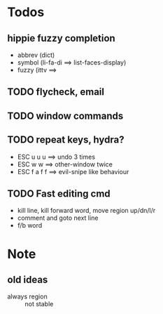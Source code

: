 * Todos
** hippie fuzzy completion
- abbrev (dict)
- symbol (li-fa-di ==> list-faces-display)
- fuzzy  (ittv ==> 
** TODO flycheck, email
** TODO window commands
** TODO repeat keys, hydra?
- ESC u u u   ==> undo 3 times
- ESC w w     ==> other-window twice
- ESC f a f f ==> evil-snipe like behaviour
** TODO Fast editing cmd
- kill line, kill forward word, move region up/dn/l/r
- comment and goto next line
- f/b word

* Note
** old ideas

- always region :: not stable

